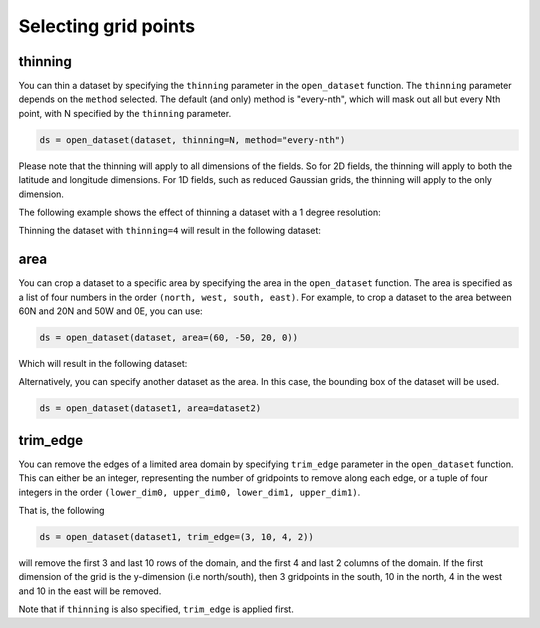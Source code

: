.. _selecting-grids:

#######################
 Selecting grid points
#######################

**********
 thinning
**********

You can thin a dataset by specifying the ``thinning`` parameter in the
``open_dataset`` function. The ``thinning`` parameter depends on the
``method`` selected. The default (and only) method is "every-nth", which
will mask out all but every Nth point, with N specified by the
``thinning`` parameter.

.. code:: python

   ds = open_dataset(dataset, thinning=N, method="every-nth")

Please note that the thinning will apply to all dimensions of the
fields. So for 2D fields, the thinning will apply to both the latitude
and longitude dimensions. For 1D fields, such as reduced Gaussian grids,
the thinning will apply to the only dimension.

The following example shows the effect of thinning a dataset with a 1
degree resolution:

.. image:: ../../_static/thinning-before.png
   :width: 75%
   :align: center

Thinning the dataset with ``thinning=4`` will result in the following
dataset:

.. image:: ../../_static/thinning-after.png
   :width: 75%
   :align: center

******
 area
******

You can crop a dataset to a specific area by specifying the area in the
``open_dataset`` function. The area is specified as a list of four
numbers in the order ``(north, west, south, east)``. For example, to
crop a dataset to the area between 60N and 20N and 50W and 0E, you can
use:

.. code:: python

   ds = open_dataset(dataset, area=(60, -50, 20, 0))

Which will result in the following dataset:

.. image:: ../../_static/area-1.png
   :width: 75%
   :align: center

Alternatively, you can specify another dataset as the area. In this
case, the bounding box of the dataset will be used.

.. code:: python

   ds = open_dataset(dataset1, area=dataset2)

***********
 trim_edge
***********

You can remove the edges of a limited area domain by specifying
``trim_edge`` parameter in the ``open_dataset`` function. This can
either be an integer, representing the number of gridpoints to remove
along each edge, or a tuple of four integers in the order ``(lower_dim0,
upper_dim0, lower_dim1, upper_dim1)``.

That is, the following

.. code:: python

   ds = open_dataset(dataset1, trim_edge=(3, 10, 4, 2))

will remove the first 3 and last 10 rows of the domain, and the first 4
and last 2 columns of the domain. If the first dimension of the grid is
the y-dimension (i.e north/south), then 3 gridpoints in the south, 10 in
the north, 4 in the west and 10 in the east will be removed.

Note that if ``thinning`` is also specified, ``trim_edge`` is applied
first.
